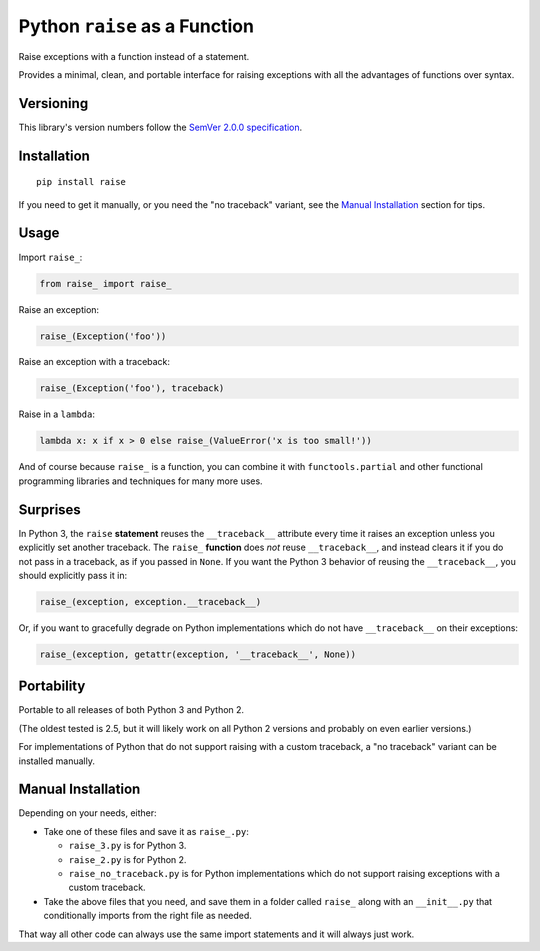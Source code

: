 Python ``raise`` as a Function
==============================

Raise exceptions with a function instead of a statement.

Provides a minimal, clean, and portable interface for raising
exceptions with all the advantages of functions over syntax.


Versioning
----------

This library's version numbers follow the `SemVer 2.0.0 specification
<https://semver.org/spec/v2.0.0.html>`_.


Installation
------------

::

    pip install raise

If you need to get it manually, or you need the "no traceback"
variant, see the `Manual Installation`_ section for tips.


Usage
-----

Import ``raise_``:

.. code:: python

    from raise_ import raise_

Raise an exception:

.. code:: python

    raise_(Exception('foo'))

Raise an exception with a traceback:

.. code:: python

    raise_(Exception('foo'), traceback)

Raise in a ``lambda``:

.. code:: python

    lambda x: x if x > 0 else raise_(ValueError('x is too small!')) 

And of course because ``raise_`` is a function,
you can combine it with ``functools.partial``
and other functional programming libraries and
techniques for many more uses.


Surprises
---------

In Python 3, the ``raise`` **statement** reuses the
``__traceback__`` attribute every time it raises an
exception unless you explicitly set another traceback.
The ``raise_`` **function** does *not* reuse
``__traceback__``, and instead clears it if you do
not pass in a traceback, as if you passed in ``None``.
If you want the Python 3 behavior of reusing the
``__traceback__``, you should explicitly pass it in:

.. code:: python

    raise_(exception, exception.__traceback__)

Or, if you want to gracefully degrade on
Python implementations which do not have
``__traceback__`` on their exceptions:

.. code:: python

    raise_(exception, getattr(exception, '__traceback__', None))


Portability
-----------

Portable to all releases of both Python 3 and Python 2.

(The oldest tested is 2.5, but it will likely work on all
Python 2 versions and probably on even earlier versions.)

For implementations of Python that do not support raising
with a custom traceback, a "no traceback" variant can be
installed manually.


Manual Installation
-------------------

Depending on your needs, either:

* Take one of these files and save it as ``raise_.py``:

  * ``raise_3.py`` is for Python 3.
  * ``raise_2.py`` is for Python 2.
  * ``raise_no_traceback.py`` is for Python implementations which
    do not support raising exceptions with a custom traceback.

* Take the above files that you need, and save them in a folder
  called ``raise_`` along with an ``__init__.py`` that
  conditionally imports from the right file as needed.

That way all other code can always use the same
import statements and it will always just work.
